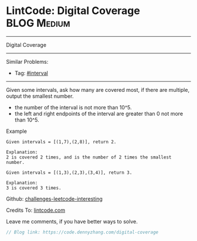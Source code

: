 * LintCode: Digital Coverage                                     :BLOG:Medium:
#+STARTUP: showeverything
#+OPTIONS: toc:nil \n:t ^:nil creator:nil d:nil
:PROPERTIES:
:type:     interval
:END:
---------------------------------------------------------------------
Digital Coverage
---------------------------------------------------------------------
Similar Problems:
- Tag: [[https://code.dennyzhang.com/tag/interval][#interval]]
---------------------------------------------------------------------
Given some intervals, ask how many are covered most, if there are multiple, output the smallest number.

- the number of the interval is not more than 10^5.
- the left and right endpoints of the interval are greater than 0 not more than 10^5.

Example
#+BEGIN_EXAMPLE
Given intervals = [(1,7),(2,8)], return 2.

Explanation:
2 is covered 2 times, and is the number of 2 times the smallest number.
#+END_EXAMPLE

#+BEGIN_EXAMPLE
Given intervals = [(1,3),(2,3),(3,4)], return 3.

Explanation:
3 is covered 3 times.
#+END_EXAMPLE

Github: [[url-external:https://github.com/DennyZhang/challenges-leetcode-interesting/tree/master/digital-coverage][challenges-leetcode-interesting]]

Credits To: [[url-external:https://www.lintcode.com/problem/digital-coverage/description][lintcode.com]]

Leave me comments, if you have better ways to solve.

#+BEGIN_SRC go
// Blog link: https://code.dennyzhang.com/digital-coverage

#+END_SRC
